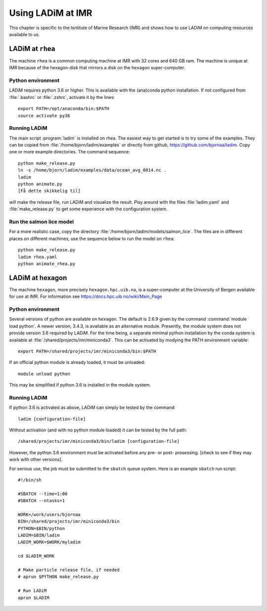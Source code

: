 Using LADiM at IMR
==================

This chapter is specific to the Isntitute of Marine Research (IMR) and shows
how to use LADiM on computing resources available to us.

LADiM at ``rhea``
-----------------

The machine ``rhea`` is a common computing machine at IMR with 32 cores and 640
GB ram. The machine is unique at IMR because of the hexagon-disk that mirrors a
disk on the ``hexagon`` super-computer.

Python environment
++++++++++++++++++

LADiM requires python 3.6 or higher. This is available with the (ana)conda
python installation. If not configured from :file:`.bashrc` or :file:`.zshrc`,
activate it by the lines::

  export PATH=/opt/anaconda/bin:$PATH
  source activate py36

Running LADiM
+++++++++++++

The main script :program:`ladim` is installed on rhea. The easiest way to get
started is to try some of the examples. They can be copied from
:file:`/home/bjorn/ladim/examples` or directly from github,
https://github.com/bjornaa/ladim. Copy one or more example directories.
The command sequence::

  python make_release.py
  ln -s /home/bjorn/ladim/examples/data/ocean_avg_0014.nc .
  ladim
  python animate.py
  [Få dette skikkelig til]

will make the release file, run LADiM and visualize the result. Play around
with the files :file:`ladim.yaml` and :file:`make_release.py` to get some
experience with the configuration system.

Run the salmon lice model
+++++++++++++++++++++++++

For a more realistic case, copy the directory
:file:`/home/bjorn/ladim/models/salmon_lice`.
The files are in different places on different machines, use the sequence below
to run the model on ``rhea``::

  python make_release.py
  ladim rhea.yaml
  python animate_rhea.py

LADiM at hexagon
----------------

The machine ``hexagon``, more precisely ``hexagon.hpc.uib.no``, is a super-computer at
the University of Bergen available for use at IMR. For information see
https://docs.hpc.uib.no/wiki/Main_Page

Python environment
++++++++++++++++++

Several versions of python are available on ``hexagon``. The default is 2.6.9
given by the command :command:`module load python`. A newer version, 3.4.3, is
available as an alternative module. Presently, the module system does not
provide version 3.6 required by LADiM. For the time being, a separate minimal
python installation by the conda system is available at
:file:`/shared/projects/imr/miniconda3`. This can be activated by modying the
PATH environment variable::

  export PATH=/shared/projects/imr/miniconda3/bin:$PATH

If an official python module is already loaded, it must be unloaded::

  module unload python

This may be simplified if python 3.6 is installed in the module system.

Running LADiM
+++++++++++++

If python 3.6 is activated as above, LADiM can simply be tested by the command::

  ladim [configuration-file]

Without activation (and with no python module loaded) it
can be tested by the full path::

  /shared/projects/imr/miniconda3/bin/ladim [configuration-file]

However, the python 3.6 environment must be activated before any pre- or post- prosessing. [check to see if they may work with other
versions].

For serious use, the job must be submitted to the ``sbatch`` queue system.
Here is an example ``sbatch`` run script::

  #!/bin/sh

  #SBATCH --time=1:00
  #SBATCH --ntasks=1

  WORK=/work/users/bjornaa
  BIN=/shared/projects/imr/miniconda3/bin
  PYTHON=$BIN/python
  LADIM=$BIN/ladim
  LADIM_WORK=$WORK/myladim

  cd $LADIM_WORK

  # Make particle release file, if needed
  # aprun $PYTHON make_release.py

  # Run LADiM
  aprun $LADIM
